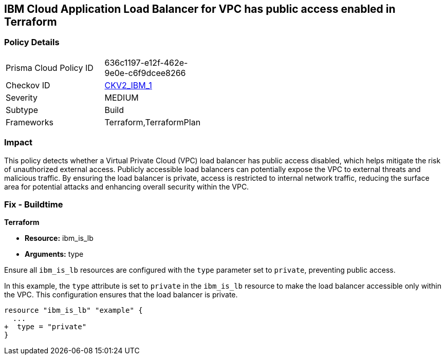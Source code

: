 == IBM Cloud Application Load Balancer for VPC has public access enabled in Terraform

=== Policy Details

[width=45%]
[cols="1,1"]
|===

|Prisma Cloud Policy ID
| 636c1197-e12f-462e-9e0e-c6f9dcee8266

|Checkov ID
| https://github.com/bridgecrewio/checkov/blob/main/checkov/terraform/checks/graph_checks/ibm/IBM_LoadBalancerforVPCisPrivate.yaml[CKV2_IBM_1]

|Severity
|MEDIUM

|Subtype
|Build

|Frameworks
|Terraform,TerraformPlan

|===

=== Impact
This policy detects whether a Virtual Private Cloud (VPC) load balancer has public access disabled, which helps mitigate the risk of unauthorized external access. Publicly accessible load balancers can potentially expose the VPC to external threats and malicious traffic. By ensuring the load balancer is private, access is restricted to internal network traffic, reducing the surface area for potential attacks and enhancing overall security within the VPC.

=== Fix - Buildtime

*Terraform*

* *Resource:* ibm_is_lb
* *Arguments:* type

Ensure all `ibm_is_lb` resources are configured with the `type` parameter set to `private`, preventing public access.

In this example, the `type` attribute is set to `private` in the `ibm_is_lb` resource to make the load balancer accessible only within the VPC. This configuration ensures that the load balancer is private.

[source,go]
----
resource "ibm_is_lb" "example" {
  ...
+  type = "private"
}
----
